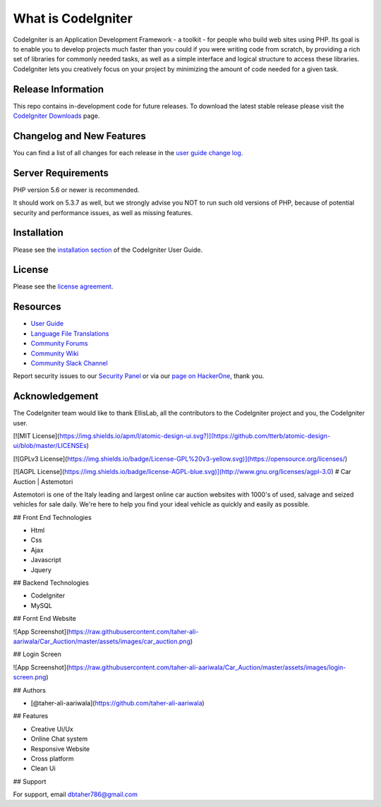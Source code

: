 

###################
What is CodeIgniter
###################

CodeIgniter is an Application Development Framework - a toolkit - for people
who build web sites using PHP. Its goal is to enable you to develop projects
much faster than you could if you were writing code from scratch, by providing
a rich set of libraries for commonly needed tasks, as well as a simple
interface and logical structure to access these libraries. CodeIgniter lets
you creatively focus on your project by minimizing the amount of code needed
for a given task.

*******************
Release Information
*******************

This repo contains in-development code for future releases. To download the
latest stable release please visit the `CodeIgniter Downloads
<https://codeigniter.com/download>`_ page.

**************************
Changelog and New Features
**************************

You can find a list of all changes for each release in the `user
guide change log <https://github.com/bcit-ci/CodeIgniter/blob/develop/user_guide_src/source/changelog.rst>`_.

*******************
Server Requirements
*******************

PHP version 5.6 or newer is recommended.

It should work on 5.3.7 as well, but we strongly advise you NOT to run
such old versions of PHP, because of potential security and performance
issues, as well as missing features.

************
Installation
************

Please see the `installation section <https://codeigniter.com/user_guide/installation/index.html>`_
of the CodeIgniter User Guide.

*******
License
*******

Please see the `license
agreement <https://github.com/bcit-ci/CodeIgniter/blob/develop/user_guide_src/source/license.rst>`_.

*********
Resources
*********

-  `User Guide <https://codeigniter.com/docs>`_
-  `Language File Translations <https://github.com/bcit-ci/codeigniter3-translations>`_
-  `Community Forums <http://forum.codeigniter.com/>`_
-  `Community Wiki <https://github.com/bcit-ci/CodeIgniter/wiki>`_
-  `Community Slack Channel <https://codeigniterchat.slack.com>`_

Report security issues to our `Security Panel <mailto:security@codeigniter.com>`_
or via our `page on HackerOne <https://hackerone.com/codeigniter>`_, thank you.

***************
Acknowledgement
***************

The CodeIgniter team would like to thank EllisLab, all the
contributors to the CodeIgniter project and you, the CodeIgniter user.

[![MIT License](https://img.shields.io/apm/l/atomic-design-ui.svg?)](https://github.com/tterb/atomic-design-ui/blob/master/LICENSEs)

[![GPLv3 License](https://img.shields.io/badge/License-GPL%20v3-yellow.svg)](https://opensource.org/licenses/)

[![AGPL License](https://img.shields.io/badge/license-AGPL-blue.svg)](http://www.gnu.org/licenses/agpl-3.0)
# Car Auction | Astemotori

Astemotori is one of the Italy leading and largest online car auction websites with 1000's of used, salvage and seized vehicles for sale daily. We're here to help you find your ideal vehicle as quickly and easily as possible.

## Front End Technologies

- Html
- Css
- Ajax
- Javascript
- Jquery

## Backend Technologies

- CodeIgniter
- MySQL

## Fornt End Website 

![App Screenshot](https://raw.githubusercontent.com/taher-ali-aariwala/Car_Auction/master/assets/images/car_auction.png)

## Login Screen

![App Screenshot](https://raw.githubusercontent.com/taher-ali-aariwala/Car_Auction/master/assets/images/login-screen.png)

## Authors

- [@taher-ali-aariwala](https://github.com/taher-ali-aariwala)


## Features

- Creative Ui/Ux
- Online Chat system
- Responsive Website
- Cross platform
- Clean Ui



## Support

For support, email dbtaher786@gmail.com


